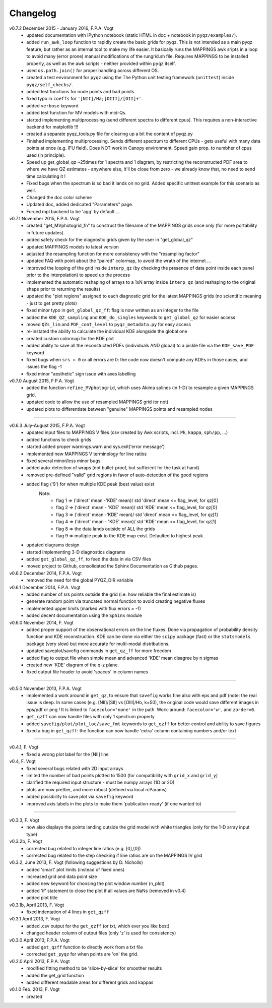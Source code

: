 .. _changelog:

Changelog
==========
v0.7.2 December 2015 - January 2016, F.P.A. Vogt
 - updated documentation with IPython notebook (static HTML in doc + notebook in ``pyqz/examples/``).
 - added ``run_awk_loop`` function to rapidly create the basic grids for pyqz. This is not intended as a main pyqz feature, but rather as an internal tool to make my life easier. It basically runs the MAPPINGS awk sripts in a loop to avoid many (error prone) manual modifications of the rungrid.sh file. Requires MAPPINGS to be installed properly, as well as the awk scripts - neither provided within ``pyqz`` itself.
 - used ``os.path.join()`` for proper handling across different OS.
 - created a test environment for ``pyqz`` using the The Python unit testing framework (``unittest``) inside ``pyqz/self_checks/``.
 - added test functions for node points and bad points.
 - fixed typo in ``coeffs`` for ``'[NII]/Ha;[OIII]/[OII]+'``.
 - added ``verbose`` keyword
 - added test function for MV models with mid-Qs.
 - started implementing multiprocessing (send different spectra to different cpus). This requires a non-interactive backend for matplotlib !!!
 - created a separate pyqz_tools.py file for clearing up a bit the content of pyqz.py
 - Finished implementing multiprocessing. Sends different spectrum to different CPUs - gets useful with many data points at once (e.g. IFU field). Does NOT work in Canopy environment. Speed gain prop. to numbher of cpus used (in principle).
 - Speed up get_global_qz ~25times for 1 spectra and 1 diagram, by restricting the reconstructed PDF area to where we have QZ estimates - anywhere else, it'll be close from zero - we already know that, no need to send time calculating it !
 - Fixed bugs when the spectrum is so bad it lands on no grid. Added specific unittest example for this scenario as well.
 - Changed the doc color scheme
 - Updated doc, added dedicated "Parameters" page. 
 - Forced mpl backend to be 'agg' by default ...

v0.7.1 November 2015, F.P.A. Vogt
 - created "get_MVphotogrid_fn" to construct the filename of the MAPPINGS grids once only (for more portability in future updates).
 - added safety check for the diagnostic grids given by the user in "get_global_qz"
 - updated MAPPINGS models to latest version
 - adjusted the resampling function for more consistency with the "resampling factor"
 - updated FAQ with point about the "paired" colormap, to avoid the wrath of the internet ...
 - improved the looping of the grid inside ``interp_qz`` (by checking the presence of data point inside each panel prior to the interpolation) to speed up the process
 - implemented the automatic reshaping of arrays to a 1xN array inside ``interp_qz`` (and reshaping to the original shape prior to returning the results) 
 - updated the "plot regions" assigned to each diagnostic grid for the latest MAPPINGS grids (no scientific meaning - just to get pretty plots)
 - fixed minor typo in ``get_global_qz_ff``: flag is now written as an integer to the file
 - added the ``KDE_QZ_sampling`` and ``KDE_do_singles`` keywords to ``get_global_qz`` for easier access
 - moved ``QZs_lim`` and ``PDF_cont_level`` to ``pyqz_metadata.py`` for easy access
 - re-instated the ability to calculate the individual KDE alongside the global one
 - created custom colormap for the KDE plot
 - added ability to save all the reconstucted PDFs (individuals AND global) to a pickle file via the ``KDE_save_PDF`` keyword
 - fixed bugs when ``srs = 0`` or all errors are 0: the code now doesn't compute any KDEs in those cases, and issues the flag -1
 - fixed minor "aesthetic" sign issue with axes labelling

v0.7.0 August 2015, F.P.A. Vogt
 - added the function ``refine_MVphotogrid``, which uses Akima splines (in 1-D) to resample a given MAPPINGS grid.
 - updated code to allow the use of resampled MAPPINGS grid (or not)
 - updated plots to differentiate between "genuine" MAPPINGS points and resampled nodes

--------

v0.6.3 July-August 2015, F.P.A. Vogt
 - updated input files to MAPPINGS V files (csv created by Awk scripts, incl. ``Pk``, ``kappa``, ``sph/pp``, ...)
 - added functions to check grids
 - started added proper warnings.warn and sys.exit('error message') 
 - implemented new MAPPINGS V terminology for line ratios
 - fixed several minor/less minor bugs
 - added auto-detection of wraps (not bullet-proof, but sufficient for the task at hand)
 - removed pre-defined "valid" grid regions in favor of auto-detection of the good regions
 - added flag ('9') for when multiple KDE peak (best value) exist 
	Note: 	
		- flag 1 => ('direct' mean -'KDE' mean)/ std 'direct' mean <= flag_level, for qz[0]
		- flag 2 => ('direct' mean - 'KDE' mean)/ std 'KDE' mean <= flag_level, for qz[0]
 		- flag 3 => ('direct' mean -'KDE' mean)/ std 'direct' mean <= flag_level, for qz[1]
		- flag 4 => ('direct' mean - 'KDE' mean)/ std 'KDE' mean <= flag_level, for qz[1]
		- flag 8 => the data lands outside of ALL the grids
		- flag 9 => multiple peak to the KDE map exist. Defaulted to highest peak.
 - updated diagrams design
 - started implementing 3-D diagnostics diagrams
 - added ``get_global_qz_ff``, to feed the data in via CSV files
 - moved project to Github, consolidated the Sphinx Documentation as Github pages.
 
v0.6.2 December 2014, F.P.A. Vogt
  - removed the need for the global PYQZ_DIR variable  
v0.6.1 December 2014, F.P.A. Vogt
  - added number of srs points outside the grid (i.e. how reliable the final estimate is)
  - generate random point via truncated normal function to avoid creating negative fluxes
  - implemented upper limits (marked with flux errors = -1)
  - added decent documentation using the ``Sphinx`` module

v0.6.0 November 2014, F. Vogt
  - added proper support of the observational errors on the line fluxes. Done via propagation of probability density function and KDE reconstruction. KDE can be done via either the ``scipy`` package (fast) or the ``statsmodels`` package (very slow) but more accurate for multi-modal distributions.
  - updated saveplot/savefig commands in ``get_qz_ff`` for more freedom
  - added flag to output file when simple mean and advanced 'KDE' mean disagree by n sigmas
  - created new 'KDE' diagram of the q-z plane.
  - fixed output file header to avoid 'spaces' in column names

--------

v0.5.0 November 2013, F.P.A. Vogt
  - implemented a work around in ``get_qz``, to ensure that ``savefig`` works fine also 
    with eps and pdf (note: the real issue is deep. In some cases (e.g. [NII]/[SII] 
    vs [OIII]/Hb, k=50), the original code would save different images in eps/pdf 
    or png ! It is linked to ``facecolor='none'`` in the path. Work-around: 
    ``facecolor='w'``, and ``zorder=0``.
  - ``get_qzff`` can now handle files with only 1 spectrum properly
  - added ``savefig/plot/plot_loc/save_fmt`` keywords to ``get_qzff`` for better  
    control and ability to save figures
  - fixed a bug in ``get_qzff``: the function can now handle 'extra' column 
    containing numbers and/or text

--------

v0.4.1, F. Vogt
  - fixed a wrong plot label for the [NII] line
v0.4, F. Vogt
  - fixed several bugs related with 2D input arrays
  - limited the number of bad points plotted to 1500 
    (for compatibility with ``grid_x`` and ``grid_y``)
  - clarified the required input structure - must be numpy arrays (1D or 2D)
  - plots are now prettier, and more robust (defined via local rcParams)
  - added possibility to save plot via ``savefig`` keyword
  - improved axis labels in the plots to make them 'publication-ready' (if one wanted to)

--------

v0.3.3, F. Vogt
  - now also displays the points landing outside the grid model with white 
    triangles (only for the 1-D array input type)
v0.3.2b, F. Vogt
  - corrected bug related to integer line ratios (e.g. [0],[0]) 
  - corrected bug related to the step checking if line ratios are on the MAPPINGS IV grid
v0.3.2, June 2013, F. Vogt (following suggestions by D. Nicholls)
  - added 'smart' plot limits (instead of fixed ones)
  - increased grid and data point size
  - added new keyword for choosing the plot window number (n_plot)
  - added 'if' statement to close the plot if all values are NaNs 
    (removed in v0.4)
  - added plot title
v0.3.1b, April 2013, F. Vogt
  - fixed indentation of 4 lines in ``get_qzff``
v0.3.1 April 2013, F. Vogt
  - added .csv output for the ``get_qzff`` (or txt, which ever you like best)
  - changed header column of output files (only 'z' is used for consistency)
v0.3.0 April 2013, F.P.A. Vogt
  - added ``get_qzff`` function to directly work from a txt file
  - corrected ``get_pyqz`` for when points are 'on' the grid.
v0.2.0 April 2013, F.P.A. Vogt
 - modified fitting method to be 'slice-by-slice' for smoother results
 - added the get_grid function
 - added different readable areas for different grids and kappas
v0.1.0 Feb. 2013, F. Vogt
 - created

 

 
  
 
